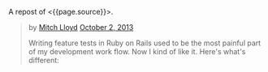 A repost of <{{page.source}}>.

#+BEGIN_QUOTE
  * [[http://gaslight.co/blog/6-ways-to-remove-pain-from-feature-testing-in-ruby-on-rails][6
  Ways to Remove Pain From Feature Testing in Ruby on Rails]]
    :PROPERTIES:
    :CUSTOM_ID: ways-to-remove-pain-from-feature-testing-in-ruby-on-rails
    :END:
#+END_QUOTE

#+BEGIN_QUOTE
  by [[http://gaslight.co/blog?author=mitchlloyd][Mitch Lloyd]]
  [[http://gaslight.co/blog/6-ways-to-remove-pain-from-feature-testing-in-ruby-on-rails][October
  2, 2013]]

  Writing feature tests in Ruby on Rails used to be the most painful
  part of my development work flow. Now I kind of like it. Here's what's
  different:

  ** 1 - Don't Use Cucumber
     :PROPERTIES:
     :CUSTOM_ID: dont-use-cucumber
     :END:

  If you have Cucumber installed, uninstall it. This stuff is already
  hard enough without trying to parse natural language into Ruby code.

  I'm using:

  - Rspec - Testing DSL
  - FactoryGirl - Model Builder
  - Capybara - DOM Dominator
  - Database Cleaner - Database Cleaner
  - Spring - Startup Speeder

  I'm happy with these. Let's make a spec.

  #+BEGIN_EXAMPLE
      feature 'Navigating through workpapers' do
        let(:user) { create(:user) }
        let(:audit) { create(:audit, users: [user]) }

        scenario "User sees workpapers within an audit" do
          workpaper = create(:workpaper, audit: audit)

          visit '/'
          fill_in 'email', with: user.email
          fill_in 'password', with: 'password'
          click_on 'Log In'

          find('#audit-selector').select audit.name
          expect(page).to have_css?('.workpaper', text: workpaper.name)
        end
      end
  #+END_EXAMPLE

  This doesn't look too bad but a more complicated feature would really
  start to get muddy and the login logic will eventually be duplicated
  between tests. Even this example doesn't read as well as I would like.

  ** 2 - Use Page Objects
     :PROPERTIES:
     :CUSTOM_ID: use-page-objects
     :END:

  Capybara selectors are likely to break as development continues. Your
  copy-writer decides the login button should say "Sign into a world of
  possibilities". Now you need to fix your tests.

  Page objects are adapters to the specifics of your DOM. When the
  markup changes, you'll know exactly where to go to fix the issues.

  Here's a login page object:

  #+BEGIN_EXAMPLE
      class LoginPage
        include Capybara::DSL

        def visit_page
          visit '/'
          self
        end

        def login(user)
          fill_in 'email', with: user.email
          fill_in 'password', with: 'password'
          click_on 'Log In'
        end
      end
  #+END_EXAMPLE

  Here is another page object for the Workpaper index page:

  #+BEGIN_EXAMPLE
      class WorkpaperIndexPage
        include Capybara::DSL

        def select_audit(audit)
          find('#audit-selector').select audit.name
        end

        def has_workpaper?(workpaper)
          has_css?('.workpaper', text: workpaper.name)
        end
      end
  #+END_EXAMPLE

  Here's the new test using these page objects:

  #+BEGIN_EXAMPLE
      feature 'Navigating through workpapers' do
        let(:user) { create(:user) }
        let(:audit) { create(:audit, users: [user]) }
        let(:login_page) { LoginPage.new }
        let(:workpaper_page) { WorkpaperIndexPage.new }

        scenario "User sees workpapers within an audit" do
          workpaper = create(:workpaper, audit: audit)

          login_page.visit_page.login(user)
          workpaper_page.select(audit)
          expect(workpaper_page).to have_workpaper(workpaper)
        end
      end
  #+END_EXAMPLE

  Now let's say someone keeps tweaking that login button. You can pop
  into the Login page, start using an ID selector or an I18n entry
  (which might even have been a good idea upfront), and not worry about
  changing any other test code. All of that page fiddlyness is contained
  in the page objects.

  These page objects are very minimal, but they can grow to provide
  additional error checking as the user navigates through the UI or pass
  off other pages (or sections of pages) to assert on and interact with.
  Page objects pay off so often and so much that *I always use page
  objects in my feature tests*. Just as I never write SQL in my Rails
  views, I never access the DOM in a feature test without a page object.

  ** 3 - Create Useful Failure Messages
     :PROPERTIES:
     :CUSTOM_ID: create-useful-failure-messages
     :END:

  Failing feature tests can be hard to diagnose. Let's say you used a
  page object like this:

  #+BEGIN_EXAMPLE
      expect(workpaper_page).to have_one_workpaper(workpaper)

      Failure/Error: expect(workpaper_page).to have_one_workpaper(workpaper)
        expected #has_one_workpaper?(workpaper) to return true, got false
  #+END_EXAMPLE

  The expectation is readable, but it would be even better to know
  whether the workpaper was missing or whether there were other
  workpapers there causing the expectation to fail.

  In practice I've raised exceptions when calling these type of
  predicate methods on page objects.

  #+BEGIN_EXAMPLE
      Failure/Error: expect(workpaper_page).to have_one_workpaper(workpaper)
        PageExpectationNotMetError:
          expected one workpaper called "My Sweet Workpaper", but the following
          workpapers were on the page:
            * "Bogus Workpaper"
            * "My Sweet Workpaper"
  #+END_EXAMPLE

  I've been using this technique sparingly and I'm still looking for a
  more elegant approach, but this helps me to get more descriptive error
  messages and avoid debugging trips to the browser. Let me know if you
  have some good ways of integrating messages like this into your tests.

  ** 4 - Embrace Asynchronous Testing
     :PROPERTIES:
     :CUSTOM_ID: embrace-asynchronous-testing
     :END:

  Many frustrations with browser automation testing stem from mistakes
  using assertions that need to wait. Adding a sleep to your tests an
  okay way to debug code if you think you have a timing issue, but
  =sleep= should should never make it into your final test code.

  Flickering tests (tests that fail intermittently) will kill your
  confidence in your test suit. They should be fixed or deleted.

  In general, my best advice is to learn the Capybara API well. Here are
  some pointers:

  - Using =#all= does not wait, so this is probably not the matcher you
    want.
  - The =#has_css?= method takes a =count= parameter so that you can
    indicate how many matching elements you want to wait for.
  - Asserting something like =expect(page).to_not have_css('.post')= is
    usually not what you want. This matcher waits for =.post= elements
    to show up before it can pass, resulting in a big delay. Usually
    you'll want to use =expect(page).to have_no_css('.post')= which will
    pass immediately if the elements are not there, but wait for them to
    disappear if they are there. To use this matcher with confidence
    you'll first want to assert that there were posts at some point
    earlier.

  At times you may want to wait for something to happen outside of
  Capybara. For that, [[https://gist.github.com/mattwynne/1228927][this
  handy =eventually= helper]] will save the day:

  The following code waits for the workpaper to be awesome and fails if
  the expectation is not met within 2 seconds.

  #+BEGIN_EXAMPLE
      eventually { expect(workpaper).to be_awesome }
  #+END_EXAMPLE

  But when would you ever make a polling assertion like this without
  Capybara? Read on...

  ** 5 - Get Serious About Data Building
     :PROPERTIES:
     :CUSTOM_ID: get-serious-about-data-building
     :END:

  Early on I remember hearing a mantra for feature tests that went
  something like "Do everything from the perspective of the user". This
  advice primarily served to discourage testers from manually
  manipulating your data in feature tests. I can confidently say that
  this was bad advice. It's impractical to sign up a new user with a
  credit card and complete 20 other provisioning steps just to click an
  approval button.

  I use FactoryGirl extensively for setting up data in tests. This means
  that I have factories that that can generate complicated objects. For
  instance here is a way to make a =workpaper= with a =worflow= that has
  =steps= assigned to certain =users= called =preparers= and
  =reviewers=.

  #+BEGIN_EXAMPLE
      FactoryGirl.define do
        factory :workpaper do
          sequence(:name) {|n| "workpaper #{n}"}

          factory :assigned_workpaper do
            ignore do
              preparer { create(:user) }
              reviewer { create(:user) }
            end

            after(:create) do |workpaper, evaluator|
              create(:assigned_workflow, workpaper: workpaper, preparer: evaluator.preparer, reviewer: evaluator.reviewer)
            end
          end
        end

        factory :workflow do
          factory :assigned_workflow do
            ignore do
              preparer { create(:user) }
              reviewer false
            end

            after(:create) do |workflow, evaluator|
              create(:step, workflow: workflow, user: evaluator.preparer)

              if evaluator.reviewer
                create(:step, workflow: workflow, user: evaluator.reviewer)
              end
            end
          end
        end

        factory :step
      end
  #+END_EXAMPLE

  This lets me create specific, declarative objects for my tests:

  #+BEGIN_EXAMPLE
      create(:assigned_workpaper, preparer: first_user, reviewer: second_user)
  #+END_EXAMPLE

  I always create database models through FactoryGirl in my feature
  tests. I'm definitely a fan of FactoryGirl, but I think there is
  probably room for improvement for building complex data like this.
  Whatever tool you use, the data setup for your tests should be
  readable, easy to use, and well-factored.

  Not only is it acceptable to setup data before you begin your test,
  it's also acceptable to assert that another side effect occurred that
  is not immediately visible to users. For instance, in the world of
  rich client web apps, seeing something on the screen doesn't mean that
  everything has been successfully persisted in the database.

  Just as we have helpers for building up the data, we should have
  helpers for inspecting it. This assertion will make sure that the
  preparer for a workpaper has been successfully saved in the database:

  #+BEGIN_EXAMPLE
      eventually { preparer_for(workpaper).should be(preparer) }
  #+END_EXAMPLE

  ** 6 - Prefer Refining Existing Tests Over Creating New Ones
     :PROPERTIES:
     :CUSTOM_ID: prefer-refining-existing-tests-over-creating-new-ones
     :END:

  When I started doing feature tests in Rails I got some advice that
  went something like "each test should have one user action and one
  assertion". So I worked like this:

  1. Write a cucumber scenario for a feature.
  2. Make the code work.
  3. Write another cucumber scenario for a new aspect of that feature.
  4. Make the code work.

  While this is a useful guideline for unit tests, this is not good
  advice for feature tests.

  Let's say I have a test like this:

  #+BEGIN_EXAMPLE
      scenario "assigning a reviewer to a workpaper" do
        user_visits_workpaper(user, workpaper)
        ui.begin_assigning_reviewer
        ui.assign_work_to(reviewer)
        eventually { expect(reviewer_for workpaper).to eq(other_tester) }
      end
  #+END_EXAMPLE

  When we call =ui.begin_assigning_reviewer= a modal dialog pops up that
  lets the user pick someone to assign as a reviewer. That feature
  works. Great.

  Now I want to make sure that only users with access to review show up
  in that modal dialog. Instead of making a new spec for that, I would
  rather refine the one that I already have.

  #+BEGIN_EXAMPLE
      scenario "assigning a reviewer to a workpaper" do
        user_visits_workpaper(user, workpaper)
        ui.begin_assigning_reviewer
        expect(ui).to have_excluded_user(non_reviewer)
        ui.assign_work_to(reviewer)
        eventually { expect(reviewer_for workpaper).to eq(other_tester) }
      end
  #+END_EXAMPLE

  You would not want to use this approach in unit tests, but this works
  in feature tests where the goal is to guide your progress and
  efficiently detect regressions.

  *** But Who's Testing Your Tests?
      :PROPERTIES:
      :CUSTOM_ID: but-whos-testing-your-tests
      :END:

  When you start building a lot of logic into you tests someone will
  eventually say "But who's testing your tests?" to imply that your
  tests are too complicated or over-engineered. Your production code
  tests your tests. Don't use the sentiment in this question to justify
  poorly-factored, unreadable feature tests.

  The specific tools and techniques discussed above will change over
  time but I have heightened my sensitivity to bad feature tests
  forever. Refactor aggressively, design thoughtfully, and love your
  feature tests.
#+END_QUOTE
